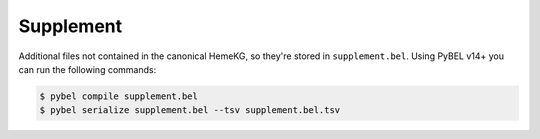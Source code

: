 Supplement
==========
Additional files not contained in the canonical HemeKG, so they're stored
in ``supplement.bel``. Using PyBEL v14+ you can run the following commands:

.. code-block:: sh

    $ pybel compile supplement.bel
    $ pybel serialize supplement.bel --tsv supplement.bel.tsv
